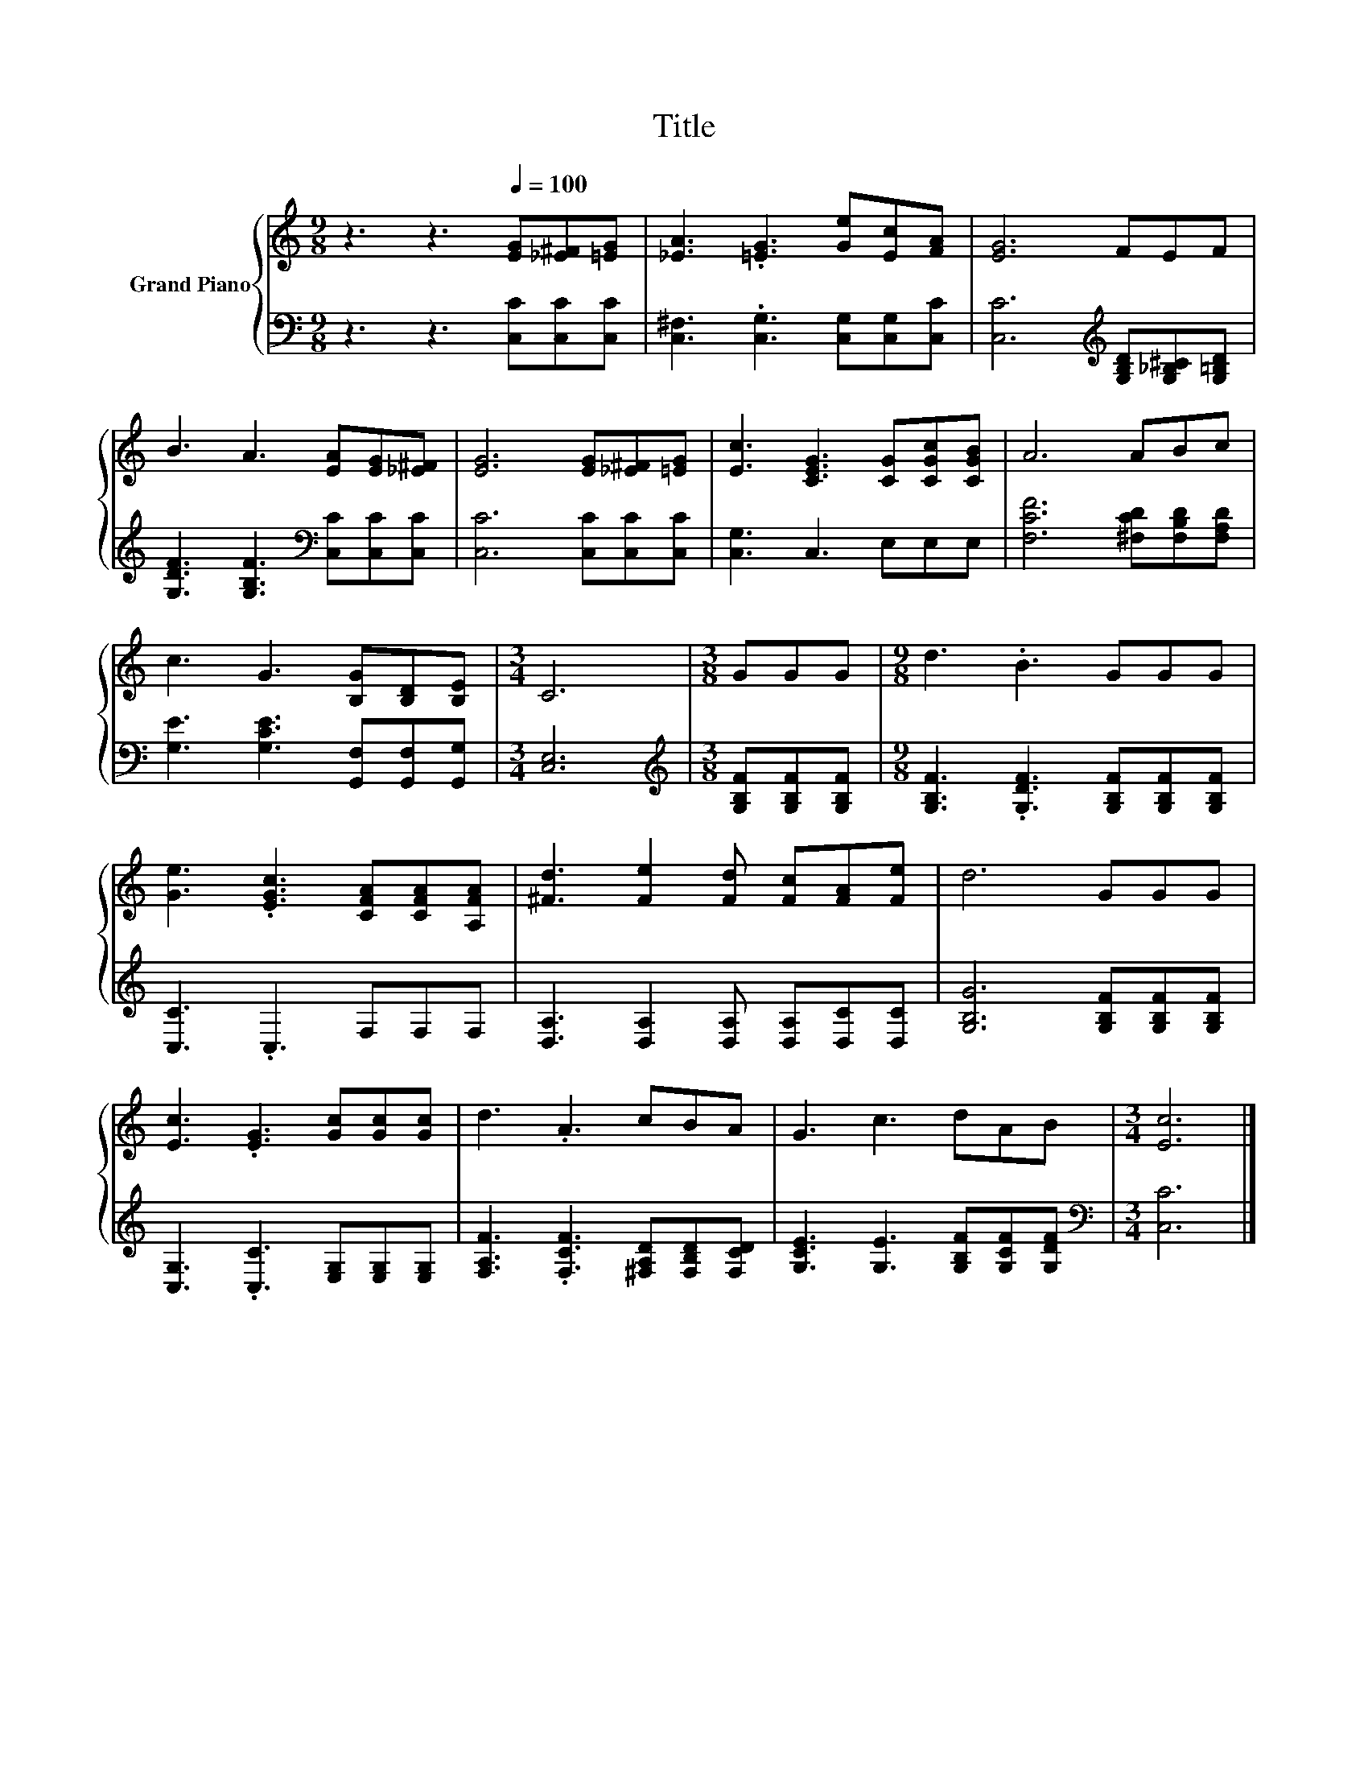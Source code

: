 X:1
T:Title
%%score { 1 | 2 }
L:1/8
M:9/8
K:C
V:1 treble nm="Grand Piano"
V:2 bass 
V:1
 z3 z3[Q:1/4=100] [EG][_E^F][=EG] | [_EA]3 .[=EG]3 [Ge][Ec][FA] | [EG]6 FEF | %3
 B3 A3 [EA][EG][_E^F] | [EG]6 [EG][_E^F][=EG] | [Ec]3 [CEG]3 [CG][CGc][CGB] | A6 ABc | %7
 c3 G3 [B,G][B,D][B,E] |[M:3/4] C6 |[M:3/8] GGG |[M:9/8] d3 .B3 GGG | %11
 [Ge]3 .[EGc]3 [CFA][CFA][A,FA] | [^Fd]3 [Fe]2 [Fd] [Fc][FA][Fe] | d6 GGG | %14
 [Ec]3 .[EG]3 [Gc][Gc][Gc] | d3 .A3 cBA | G3 c3 dAB |[M:3/4] [Ec]6 |] %18
V:2
 z3 z3 [C,C][C,C][C,C] | [C,^F,]3 .[C,G,]3 [C,G,][C,G,][C,C] | %2
 [C,C]6[K:treble] [G,B,D][G,_B,^C][G,=B,D] | [G,DF]3 [G,B,F]3[K:bass] [C,C][C,C][C,C] | %4
 [C,C]6 [C,C][C,C][C,C] | [C,G,]3 C,3 E,E,E, | [F,CF]6 [^F,CD][F,B,D][F,A,D] | %7
 [G,E]3 [G,CE]3 [G,,F,][G,,F,][G,,G,] |[M:3/4] [C,E,]6 |[M:3/8][K:treble] [G,B,F][G,B,F][G,B,F] | %10
[M:9/8] [G,B,F]3 .[G,DF]3 [G,B,F][G,B,F][G,B,F] | [C,C]3 .C,3 F,F,F, | %12
 [D,A,]3 [D,A,]2 [D,A,] [D,A,][D,C][D,C] | [G,B,G]6 [G,B,F][G,B,F][G,B,F] | %14
 [C,G,]3 .[C,C]3 [E,G,][E,G,][E,G,] | [F,A,F]3 .[F,CF]3 [^F,A,D][F,B,D][F,CD] | %16
 [G,CE]3 [G,E]3 [G,B,F][G,CF][G,DF] |[M:3/4][K:bass] [C,C]6 |] %18

